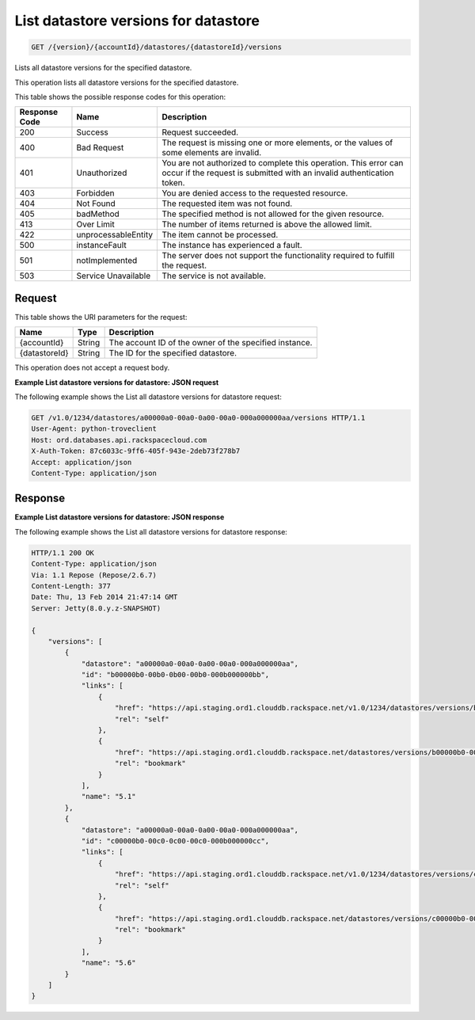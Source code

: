 .. _get-list-datastore-versions-for-datastore-version-accountid-datastores-datastoreid-versions:

List datastore versions for datastore
~~~~~~~~~~~~~~~~~~~~~~~~~~~~~~~~~~~~~

.. code::

    GET /{version}/{accountId}/datastores/{datastoreId}/versions

Lists all datastore versions for the specified datastore.

This operation lists all datastore versions for the specified datastore.

This table shows the possible response codes for this operation:

+--------------------------+-------------------------+-------------------------+
|Response Code             |Name                     |Description              |
+==========================+=========================+=========================+
|200                       |Success                  |Request succeeded.       |
+--------------------------+-------------------------+-------------------------+
|400                       |Bad Request              |The request is missing   |
|                          |                         |one or more elements, or |
|                          |                         |the values of some       |
|                          |                         |elements are invalid.    |
+--------------------------+-------------------------+-------------------------+
|401                       |Unauthorized             |You are not authorized   |
|                          |                         |to complete this         |
|                          |                         |operation. This error    |
|                          |                         |can occur if the request |
|                          |                         |is submitted with an     |
|                          |                         |invalid authentication   |
|                          |                         |token.                   |
+--------------------------+-------------------------+-------------------------+
|403                       |Forbidden                |You are denied access to |
|                          |                         |the requested resource.  |
+--------------------------+-------------------------+-------------------------+
|404                       |Not Found                |The requested item was   |
|                          |                         |not found.               |
+--------------------------+-------------------------+-------------------------+
|405                       |badMethod                |The specified method is  |
|                          |                         |not allowed for the      |
|                          |                         |given resource.          |
+--------------------------+-------------------------+-------------------------+
|413                       |Over Limit               |The number of items      |
|                          |                         |returned is above the    |
|                          |                         |allowed limit.           |
+--------------------------+-------------------------+-------------------------+
|422                       |unprocessableEntity      |The item cannot be       |
|                          |                         |processed.               |
+--------------------------+-------------------------+-------------------------+
|500                       |instanceFault            |The instance has         |
|                          |                         |experienced a fault.     |
+--------------------------+-------------------------+-------------------------+
|501                       |notImplemented           |The server does not      |
|                          |                         |support the              |
|                          |                         |functionality required   |
|                          |                         |to fulfill the request.  |
+--------------------------+-------------------------+-------------------------+
|503                       |Service Unavailable      |The service is not       |
|                          |                         |available.               |
+--------------------------+-------------------------+-------------------------+

Request
-------

This table shows the URI parameters for the request:

+--------------------------+-------------------------+-------------------------+
|Name                      |Type                     |Description              |
+==========================+=========================+=========================+
|{accountId}               |String                   |The account ID of the    |
|                          |                         |owner of the specified   |
|                          |                         |instance.                |
+--------------------------+-------------------------+-------------------------+
|{datastoreId}             |String                   |The ID for the specified |
|                          |                         |datastore.               |
+--------------------------+-------------------------+-------------------------+

This operation does not accept a request body.

**Example List datastore versions for datastore: JSON request**

The following example shows the List all datastore versions for datastore
request:

.. code::

   GET /v1.0/1234/datastores/a00000a0-00a0-0a00-00a0-000a000000aa/versions HTTP/1.1
   User-Agent: python-troveclient
   Host: ord.databases.api.rackspacecloud.com
   X-Auth-Token: 87c6033c-9ff6-405f-943e-2deb73f278b7
   Accept: application/json
   Content-Type: application/json

Response
--------

**Example List datastore versions for datastore: JSON response**

The following example shows the List all datastore versions for datastore
response:

.. code::

   HTTP/1.1 200 OK
   Content-Type: application/json
   Via: 1.1 Repose (Repose/2.6.7)
   Content-Length: 377
   Date: Thu, 13 Feb 2014 21:47:14 GMT
   Server: Jetty(8.0.y.z-SNAPSHOT)

   {
       "versions": [
           {
               "datastore": "a00000a0-00a0-0a00-00a0-000a000000aa",
               "id": "b00000b0-00b0-0b00-00b0-000b000000bb",
               "links": [
                   {
                       "href": "https://api.staging.ord1.clouddb.rackspace.net/v1.0/1234/datastores/versions/b00000b0-00b0-0b00-00b0-000b000000bb",
                       "rel": "self"
                   },
                   {
                       "href": "https://api.staging.ord1.clouddb.rackspace.net/datastores/versions/b00000b0-00b0-0b00-00b0-000b000000bb",
                       "rel": "bookmark"
                   }
               ],
               "name": "5.1"
           },
           {
               "datastore": "a00000a0-00a0-0a00-00a0-000a000000aa",
               "id": "c00000b0-00c0-0c00-00c0-000b000000cc",
               "links": [
                   {
                       "href": "https://api.staging.ord1.clouddb.rackspace.net/v1.0/1234/datastores/versions/c00000b0-00c0-0c00-00c0-000b000000cc",
                       "rel": "self"
                   },
                   {
                       "href": "https://api.staging.ord1.clouddb.rackspace.net/datastores/versions/c00000b0-00c0-0c00-00c0-000b000000cc",
                       "rel": "bookmark"
                   }
               ],
               "name": "5.6"
           }
       ]
   }
